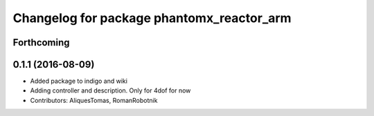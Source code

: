 ^^^^^^^^^^^^^^^^^^^^^^^^^^^^^^^^^^^^^^^^^^
Changelog for package phantomx_reactor_arm
^^^^^^^^^^^^^^^^^^^^^^^^^^^^^^^^^^^^^^^^^^

Forthcoming
-----------

0.1.1 (2016-08-09)
------------------
* Added package to indigo and wiki
* Adding controller and description. Only for 4dof for now
* Contributors: AliquesTomas, RomanRobotnik
